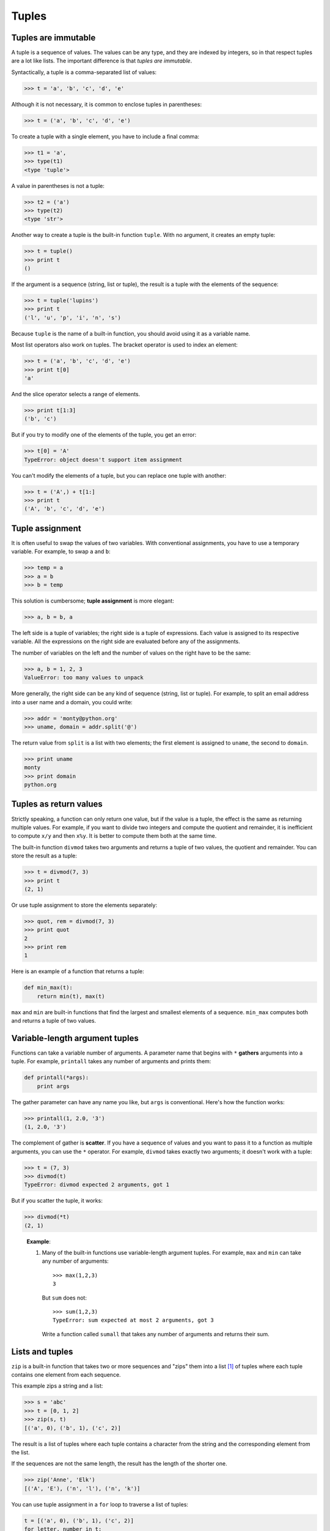 ******
Tuples
******

Tuples are immutable
--------------------

A tuple is a sequence of values. The values can be any type, and they
are indexed by integers, so in that respect tuples are a lot like lists.
The important difference is that *tuples are immutable*.

Syntactically, a tuple is a comma-separated list of values:

.. code-block:: python

    >>> t = 'a', 'b', 'c', 'd', 'e'

Although it is not necessary, it is common to enclose tuples in
parentheses:

.. code-block:: python

    >>> t = ('a', 'b', 'c', 'd', 'e')

To create a tuple with a single element, you have to include a final
comma:

.. code-block:: python

    >>> t1 = 'a',
    >>> type(t1)
    <type 'tuple'>

A value in parentheses is not a tuple:

.. code-block:: python

    >>> t2 = ('a')
    >>> type(t2)
    <type 'str'>

Another way to create a tuple is the built-in function ``tuple``. With
no argument, it creates an empty tuple:

.. code-block:: python

    >>> t = tuple()
    >>> print t
    ()

If the argument is a sequence (string, list or tuple), the result is a
tuple with the elements of the sequence:

.. code-block:: python

    >>> t = tuple('lupins')
    >>> print t
    ('l', 'u', 'p', 'i', 'n', 's')

Because ``tuple`` is the name of a built-in function, you should avoid
using it as a variable name.

Most list operators also work on tuples. The bracket operator is used to
index an element:

.. code-block:: python

    >>> t = ('a', 'b', 'c', 'd', 'e')
    >>> print t[0]
    'a'

And the slice operator selects a range of elements.

.. code-block:: python

    >>> print t[1:3]
    ('b', 'c')

But if you try to modify one of the elements of the tuple, you get an
error:

.. code-block:: python

    >>> t[0] = 'A'
    TypeError: object doesn't support item assignment

You can't modify the elements of a tuple, but you can replace one tuple
with another:

.. code-block:: python

    >>> t = ('A',) + t[1:]
    >>> print t
    ('A', 'b', 'c', 'd', 'e')

Tuple assignment
----------------

It is often useful to swap the values of two variables. With
conventional assignments, you have to use a temporary variable. For
example, to swap ``a`` and ``b``:

.. code-block:: python

    >>> temp = a
    >>> a = b
    >>> b = temp

This solution is cumbersome; **tuple assignment** is more elegant:

.. code-block:: python

    >>> a, b = b, a

The left side is a tuple of variables; the right side is a tuple of
expressions. Each value is assigned to its respective variable. All the
expressions on the right side are evaluated before any of the
assignments.

The number of variables on the left and the number of values on the
right have to be the same:

.. code-block:: python

    >>> a, b = 1, 2, 3
    ValueError: too many values to unpack

More generally, the right side can be any kind of sequence (string, list
or tuple). For example, to split an email address into a user name and a
domain, you could write:

.. code-block:: python

    >>> addr = 'monty@python.org'
    >>> uname, domain = addr.split('@')

The return value from ``split`` is a list with two elements; the first
element is assigned to ``uname``, the second to ``domain``.

.. code-block:: python

    >>> print uname
    monty
    >>> print domain
    python.org

Tuples as return values
-----------------------

Strictly speaking, a function can only return one value, but if the
value is a tuple, the effect is the same as returning multiple values.
For example, if you want to divide two integers and compute the quotient
and remainder, it is inefficient to compute ``x/y`` and then ``x%y``. It
is better to compute them both at the same time.

The built-in function ``divmod`` takes two arguments and returns a tuple
of two values, the quotient and remainder. You can store the result as a
tuple:

.. code-block:: python

    >>> t = divmod(7, 3)
    >>> print t
    (2, 1)

Or use tuple assignment to store the elements separately:

.. code-block:: python

    >>> quot, rem = divmod(7, 3)
    >>> print quot
    2
    >>> print rem
    1

Here is an example of a function that returns a tuple:

.. code-block:: python

    def min_max(t):
        return min(t), max(t)

``max`` and ``min`` are built-in functions that find the largest and
smallest elements of a sequence. ``min_max`` computes both and returns a
tuple of two values.

Variable-length argument tuples
-------------------------------

Functions can take a variable number of arguments. A parameter name that
begins with ``*`` **gathers** arguments into a tuple. For example,
``printall`` takes any number of arguments and prints them:

.. code-block:: python

    def printall(*args):
        print args

The gather parameter can have any name you like, but ``args`` is
conventional. Here's how the function works:

.. code-block:: python

    >>> printall(1, 2.0, '3')
    (1, 2.0, '3')

The complement of gather is **scatter**. If you have a sequence of
values and you want to pass it to a function as multiple arguments, you
can use the ``*`` operator. For example, ``divmod`` takes exactly two
arguments; it doesn't work with a tuple:

.. code-block:: python

    >>> t = (7, 3)
    >>> divmod(t)
    TypeError: divmod expected 2 arguments, got 1

But if you scatter the tuple, it works:

.. code-block:: python

    >>> divmod(*t)
    (2, 1)

..

    **Example**:

    1. Many of the built-in functions use variable-length argument
       tuples. For example, ``max`` and ``min`` can take any number of
       arguments::

           >>> max(1,2,3)
           3

       But ``sum`` does not::

           >>> sum(1,2,3)
           TypeError: sum expected at most 2 arguments, got 3

       Write a function called ``sumall`` that takes any number of
       arguments and returns their sum.

Lists and tuples
----------------

``zip`` is a built-in function that takes two or more sequences and
"zips" them into a list [1]_ of tuples where each tuple contains one
element from each sequence.

This example zips a string and a list:

.. code-block:: python

    >>> s = 'abc'
    >>> t = [0, 1, 2]
    >>> zip(s, t)
    [('a', 0), ('b', 1), ('c', 2)]

The result is a list of tuples where each tuple contains a character
from the string and the corresponding element from the list.

If the sequences are not the same length, the result has the length of
the shorter one.

.. code-block:: python

    >>> zip('Anne', 'Elk')
    [('A', 'E'), ('n', 'l'), ('n', 'k')]

You can use tuple assignment in a ``for`` loop to traverse a list of
tuples:

.. code-block:: python

    t = [('a', 0), ('b', 1), ('c', 2)]
    for letter, number in t:
        print number, letter

Each time through the loop, Python selects the next tuple in the list
and assigns the elements to ``letter`` and ``number``. The output of
this loop is:

.. code-block:: python

    0 a
    1 b
    2 c

If you combine ``zip``, ``for`` and tuple assignment, you get a useful
idiom for traversing two (or more) sequences at the same time. For
example, ``has_match`` takes two sequences, ``t1`` and ``t2``, and
returns ``True`` if there is an index ``i`` such that
``t1[i] == t2[i]``:

.. code-block:: python

    def has_match(t1, t2):
        for x, y in zip(t1, t2):
            if x == y:
                return True
        return False

If you need to traverse the elements of a sequence and their indices,
you can use the built-in function ``enumerate``:

.. code-block:: python

    for index, element in enumerate('abc'):
        print index, element

The output of this loop is:

.. code-block:: python

    0 a
    1 b
    2 c

Again.

Dictionaries and tuples
-----------------------

Dictionaries have a method called ``items`` that returns a list of
tuples, where each tuple is a key-value pair [2]_.

.. code-block:: python

    >>> d = {'a':0, 'b':1, 'c':2}
    >>> t = d.items()
    >>> print t
    [('a', 0), ('c', 2), ('b', 1)]

As you should expect from a dictionary, the items are in no particular
order.

Conversely, you can use a list of tuples to initialize a new dictionary:

.. code-block:: python

    >>> t = [('a', 0), ('c', 2), ('b', 1)]
    >>> d = dict(t)
    >>> print d
    {'a': 0, 'c': 2, 'b': 1}

Combining ``dict`` with ``zip`` yields a concise way to create a
dictionary:

.. code-block:: python

    >>> d = dict(zip('abc', range(3)))
    >>> print d
    {'a': 0, 'c': 2, 'b': 1}

The dictionary method ``update`` also takes a list of tuples and adds
them, as key-value pairs, to an existing dictionary.

Combining ``items``, tuple assignment and ``for``, you get the idiom for
traversing the keys and values of a dictionary:

.. code-block:: python

    for key, val in d.items():
        print val, key

The output of this loop is:

.. code-block:: python

    0 a
    2 c
    1 b

Again.

It is common to use tuples as keys in dictionaries (primarily because
you can't use lists). For example, a telephone directory might map from
last-name, first-name pairs to telephone numbers. Assuming that we have
defined ``last``, ``first`` and ``number``, we could write:

.. code-block:: python

    directory[(last,first)] = number

The expression in brackets is a tuple. We could use tuple assignment to
traverse this dictionary.

.. code-block:: python

    for last, first in directory:
        print first, last, directory[(last,first)]

This loop traverses the keys in ``directory``, which are tuples. It
assigns the elements of each tuple to ``last`` and ``first``, then
prints the name and corresponding telephone number.

There are two ways to represent tuples in a state diagram. The more
detailed version shows the indices and elements just as they appear in a
list. For example, the tuple ``('Cleese', 'John')`` would appear:

.. figure:: figs/tuple1.png
   :align: center
   :alt: 2-tuple example

   2-tuple example

But in a larger diagram you might want to leave out the details. For
example, a diagram of the telephone directory might appear:

.. figure:: figs/dict2.png
   :align: center
   :alt: Another tuple example

   Another tuple example

Here the tuples are shown using Python syntax as a graphical shorthand.

The telephone number in the diagram is the complaints line for the BBC,
so please don't call it.

Comparing tuples
----------------

The relational operators work with tuples and other sequences; Python
starts by comparing the first element from each sequence. If they are
equal, it goes on to the next elements, and so on, until it finds
elements that differ. Subsequent elements are not considered (even if
they are really big).

::

    >>> (0, 1, 2) < (0, 3, 4)
    True
    >>> (0, 1, 2000000) < (0, 3, 4)
    True

The ``sort`` function works the same way. It sorts primarily by first
element, but in the case of a tie, it sorts by second element, and so
on.

This feature lends itself to a pattern called **DSU** for

Decorate
    a sequence by building a list of tuples with one or more sort keys
    preceding the elements from the sequence,

Sort
    the list of tuples, and

Undecorate
    by extracting the sorted elements of the sequence.

For example, suppose you have a list of words and you want to sort them
from longest to shortest:

.. code-block:: python

    def sort_by_length(words):
        t = []
        for word in words:
           t.append((len(word), word))

        t.sort(reverse=True)

        res = []
        for length, word in t:
            res.append(word)
        return res

The first loop builds a list of tuples, where each tuple is a word
preceded by its length.

``sort`` compares the first element, length, first, and only considers
the second element to break ties. The keyword argument ``reverse=True``
tells ``sort`` to go in decreasing order.

The second loop traverses the list of tuples and builds a list of words
in descending order of length.

    **Example**:

    In this example, ties are broken by comparing words, so words with
    the same length appear in reverse alphabetical order. For other
    applications you might want to break ties at random. Modify this
    example so that words with the same length appear in random order.
    Hint: see the ``random`` function in the ``random`` module.

Sequences of sequences
----------------------

I have focused on lists of tuples, but almost all of the examples in
this chapter also work with lists of lists, tuples of tuples, and tuples
of lists. To avoid enumerating the possible combinations, it is
sometimes easier to talk about sequences of sequences.

In many contexts, the different kinds of sequences (strings, lists and
tuples) can be used interchangeably. So how and why do you choose one
over the others?

To start with the obvious, strings are more limited than other sequences
because the elements have to be characters. They are also immutable. If
you need the ability to change the characters in a string (as opposed to
creating a new string), you might want to use a list of characters
instead.

Lists are more common than tuples, mostly because they are mutable. But
there are a few cases where you might prefer tuples:

1. In some contexts, like a ``return`` statement, it is syntactically
   simpler to create a tuple than a list. In other contexts, you might
   prefer a list.

2. If you want to use a sequence as a dictionary key, you have to use an
   immutable type like a tuple or string.

3. If you are passing a sequence as an argument to a function, using
   tuples reduces the potential for unexpected behavior due to aliasing.

Because tuples are immutable, they don't provide methods like ``sort``
and ``reverse``, which modify existing lists. But Python provides the
built-in functions ``sorted`` and ``reversed``, which take any sequence
as a parameter and return a new list with the same elements in a
different order.

Debugging
---------

Lists, dictionaries and tuples are known generically as **data
structures**; in this chapter we are starting to see compound data
structures, like lists of tuples, and dictionaries that contain tuples
as keys and lists as values. Compound data structures are useful, but
they are prone to what I call **shape errors**; that is, errors caused
when a data structure has the wrong type, size or composition. For
example, if you are expecting a list with one integer and I give you a
plain old integer (not in a list), it won't work.

A strategy for ferreting out such problems is to use the ``assert``
function discussed earlier to test the shape of data structures that are
passed in to functions. Python includes a function called ``isinstance``
that can test whether a variable is an instance of a particular data
type. You can compose that with ``assert`` to ensure that the data types
your function receives are what you expect.

.. code-block:: python

    >>> x = []
    >>> isinstance(x, list)
    True
    >>> y = {}
    >>> assert(isinstance(y, list))
    Traceback (most recent call last):
      File "<stdin>", line 1, in <module>
    AssertionError    

If you create assertions like this and they fail, you know that one of
the parameters to a function is of the wrong shape. You can then search
for instances where the function is called to find and fix situations in
which the function is called incorrectly.

.. rubric:: Glossary

tuple:
    An immutable sequence of elements.

tuple assignment:
    An assignment with a sequence on the right side and a tuple of
    variables on the left. The right side is evaluated and then its
    elements are assigned to the variables on the left.

gather:
    The operation of assembling a variable-length argument tuple.

scatter:
    The operation of treating a sequence as a list of arguments.

DSU:
    Abbreviation of “decorate-sort-undecorate,” a pattern that involves
    building a list of tuples, sorting, and extracting part of the
    result.

data structure:
    A collection of related values, often organized in lists,
    dictionaries, tuples, etc.

shape (of a data structure):
    A summary of the type, size and composition of a data structure.

.. rubric:: Exercises

1. Write a function called ``most_frequent`` that takes a string and
   prints the letters in decreasing order of frequency. Find text
   samples from several different languages and see how letter
   frequency varies between languages. Compare your results with the
   tables at http://wikipedia.org/wiki/Letter_frequencies.

2. Write a program that reads a word list from a file (see `this
   section <#sec:wordlist>`_) and prints all the sets of words that
   are anagrams.

   Here is an example of what the output might look like::

       ['deltas', 'desalt', 'lasted', 'salted', 'slated', 'staled']
       ['retainers', 'ternaries']
       ['generating', 'greatening']
       ['resmelts', 'smelters', 'termless']

   Hint: you might want to build a dictionary that maps from a set
   of letters to a list of words that can be spelled with those
   letters. The question is, how can you represent the set of
   letters in a way that can be used as a key?

3. Modify the previous program so that it prints the largest set of
   anagrams first, followed by the second largest set, and so on.

4. In Scrabble, a "bingo" is when you play all seven tiles in your
   rack along with a letter on the board to form an eight-letter
   word. What set of 8 letters forms the most possible bingos? Hint:
   there are seven.

5. Two words form a "metathesis pair" if you can transform one into
   the other by swapping two letters [3]_; for example, “converse”
   and “conserve.” Write a program that finds all of the metathesis
   pairs in the dictionary. Hint: don’t test all pairs of words, and
   don’t test all possible swaps.

6. Here’s another Car Talk Puzzler [4]_:

   "What is the longest English word, that remains a valid English
   word, as you remove its letters one at a time?

   "Now, letters can be removed from either end, or the middle, but
   you can’t rearrange any of the letters. Every time you drop a
   letter, you wind up with another English word. If you do that,
   you’re eventually going to wind up with one letter and that too
   is going to be an English word—one that’s found in the
   dictionary. I want to know what’s the longest word and how many
   letters does it have?

   I’m going to give you a little modest example: Sprite. Ok? You
   start off with sprite, you take a letter off, one from the
   interior of the word, take the r away, and we’re left with the
   word spite, then we take the e off the end, we’re left with spit,
   we take the s off, we’re left with pit, it, and I."

   Write a program to find all words that can be reduced in this
   way, and then find the longest one.

   This exercise is a little more challenging than most, so here are
   some suggestions:

   -  You might want to write a function that takes a word and
      computes a list of all the words that can be formed by
      removing one letter. These are the “children” of the word.

   -  Recursively, a word is reducible if any of its children are
      reducible. As a base case, you can consider the empty string
      reducible.

   -  The wordlist I provided, ``words.txt``, doesn’t contain single
      letter words. So you might want to add “I”, “a”, and the empty
      string.

   -  To improve the performance of your program, you might want to
      memoize the words that are known to be reducible.

.. rubric:: Footnotes

.. [1]
   In Python 3.0, ``zip`` returns an iterator of tuples, but for most
   purposes, an iterator behaves like a list.

.. [2]
   This behavior is slightly different in Python 3.0.

.. [3]
   This exercise is inspired by an example at http://puzzlers.org.

.. [4]
   http://www.cartalk.com/content/puzzler/transcripts/200651
